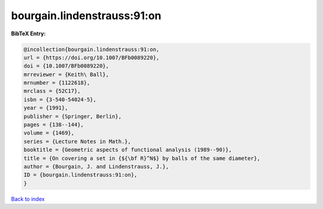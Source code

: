 bourgain.lindenstrauss:91:on
============================

.. :cite:t:`bourgain.lindenstrauss:91:on`

.. bibliography:: ../../All.bib

**BibTeX Entry:**

.. code-block:: bibtex

   @incollection{bourgain.lindenstrauss:91:on,
   url = {https://doi.org/10.1007/BFb0089220},
   doi = {10.1007/BFb0089220},
   mrreviewer = {Keith\ Ball},
   mrnumber = {1122618},
   mrclass = {52C17},
   isbn = {3-540-54024-5},
   year = {1991},
   publisher = {Springer, Berlin},
   pages = {138--144},
   volume = {1469},
   series = {Lecture Notes in Math.},
   booktitle = {Geometric aspects of functional analysis (1989--90)},
   title = {On covering a set in {${\bf R}^N$} by balls of the same diameter},
   author = {Bourgain, J. and Lindenstrauss, J.},
   ID = {bourgain.lindenstrauss:91:on},
   }

`Back to index <../index>`_
